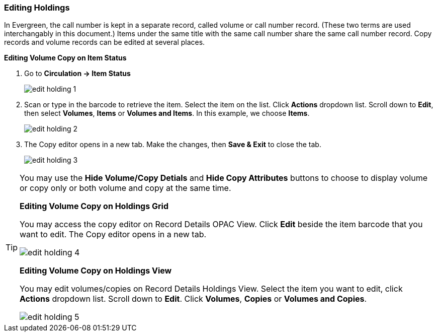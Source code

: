 Editing Holdings
~~~~~~~~~~~~~~~~

In Evergreen, the call number is kept in a separate record, called volume or call number record. (These two terms are used interchangably in this document.) Items under the same title with the same call number share the same call number record. Copy records and volume records can be edited at several places.

*Editing Volume Copy on Item Status*

. Go to *Circulation  -> Item Status*
+
image::images/cat/edit-holding-1.png[]
+
. Scan or type in the barcode to retrieve the item. Select the item on the list. Click *Actions* dropdown list. Scroll down to *Edit*, then select *Volumes*, *Items* or *Volumes and Items*. In this example, we choose *Items*.
+
image::images/cat/edit-holding-2.png[]
+
. The Copy editor opens in a new tab. Make the changes, then *Save & Exit* to close the tab.
+
image:images/cat/edit-holding-3.png[]

[TIP]
=====
You may use the *Hide Volume/Copy Detials* and *Hide Copy Attributes* buttons to choose to display volume or copy only or both volume and copy at the same time.
====

*Editing Volume Copy on Holdings Grid*

You may access the copy editor on Record Details OPAC View. Click *Edit* beside the item barcode that you want to edit. The Copy editor opens in a new tab.

image:images/cat/edit-holding-4.png[]

anchor:edit-volume-copy-on-holdings-view[Edit Volume Copy on Holdings View]
*Editing Volume Copy on Holdings View*

You may edit volumes/copies on Record Details Holdings View. Select the item you want to edit, click *Actions* dropdown list. Scroll down to *Edit*. Click *Volumes*, *Copies* or *Volumes and Copies*. 

image:images/cat/edit-holding-5.png[]
